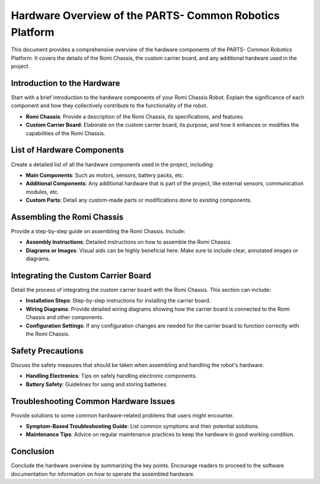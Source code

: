 .. _hardware:

Hardware Overview of the PARTS- Common Robotics Platform
=================================================

This document provides a comprehensive overview of the hardware components of the PARTS- Common Robotics Platform. It covers the details of the Romi Chassis, the custom carrier board, and any additional hardware used in the project.

Introduction to the Hardware
-----------------------------

Start with a brief introduction to the hardware components of your Romi Chassis Robot. Explain the significance of each component and how they collectively contribute to the functionality of the robot.

- **Romi Chassis**: Provide a description of the Romi Chassis, its specifications, and features.
- **Custom Carrier Board**: Elaborate on the custom carrier board, its purpose, and how it enhances or modifies the capabilities of the Romi Chassis.

List of Hardware Components
---------------------------

Create a detailed list of all the hardware components used in the project, including:

- **Main Components**: Such as motors, sensors, battery packs, etc.
- **Additional Components**: Any additional hardware that is part of the project, like external sensors, communication modules, etc.
- **Custom Parts**: Detail any custom-made parts or modifications done to existing components.

Assembling the Romi Chassis
---------------------------

Provide a step-by-step guide on assembling the Romi Chassis. Include:

- **Assembly Instructions**: Detailed instructions on how to assemble the Romi Chassis.
- **Diagrams or Images**: Visual aids can be highly beneficial here. Make sure to include clear, annotated images or diagrams.

Integrating the Custom Carrier Board
-------------------------------------

Detail the process of integrating the custom carrier board with the Romi Chassis. This section can include:

- **Installation Steps**: Step-by-step instructions for installing the carrier board.
- **Wiring Diagrams**: Provide detailed wiring diagrams showing how the carrier board is connected to the Romi Chassis and other components.
- **Configuration Settings**: If any configuration changes are needed for the carrier board to function correctly with the Romi Chassis.

Safety Precautions
------------------

Discuss the safety measures that should be taken when assembling and handling the robot's hardware.

- **Handling Electronics**: Tips on safely handling electronic components.
- **Battery Safety**: Guidelines for using and storing batteries.

Troubleshooting Common Hardware Issues
--------------------------------------

Provide solutions to some common hardware-related problems that users might encounter.

- **Symptom-Based Troubleshooting Guide**: List common symptoms and their potential solutions.
- **Maintenance Tips**: Advice on regular maintenance practices to keep the hardware in good working condition.

Conclusion
----------

Conclude the hardware overview by summarizing the key points. Encourage readers to proceed to the software documentation for information on how to operate the assembled hardware.
